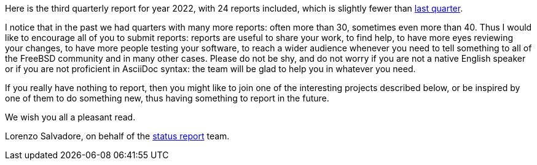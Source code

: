 Here is the third quarterly report for year 2022, with 24 reports included, which is slightly fewer than link:https://www.freebsd.org/status/report-2022-04-2022-06/[last quarter].

I notice that in the past we had quarters with many more reports: often more than 30, sometimes even more than 40.
Thus I would like to encourage all of you to submit reports: reports are useful to share your work, to find help, to have more eyes reviewing your changes, to have more people testing your software, to reach a wider audience whenever you need to tell something to all of the FreeBSD community and in many other cases.
Please do not be shy, and do not worry if you are not a native English speaker or if you are not proficient in AsciiDoc syntax: the team will be glad to help you in whatever you need.

If you really have nothing to report, then you might like to join one of the interesting projects described below, or be inspired by one of them to do something new, thus having something to report in the future.

We wish you all a pleasant read.

Lorenzo Salvadore, on behalf of the link:https://www.freebsd.org/status/[status report] team.
